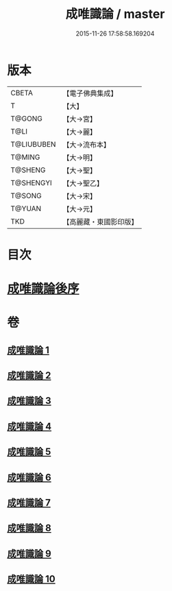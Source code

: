 #+TITLE: 成唯識論 / master
#+DATE: 2015-11-26 17:58:58.169204
* 版本
 |     CBETA|【電子佛典集成】|
 |         T|【大】     |
 |    T@GONG|【大→宮】   |
 |      T@LI|【大→麗】   |
 |T@LIUBUBEN|【大→流布本】 |
 |    T@MING|【大→明】   |
 |   T@SHENG|【大→聖】   |
 | T@SHENGYI|【大→聖乙】  |
 |    T@SONG|【大→宋】   |
 |    T@YUAN|【大→元】   |
 |       TKD|【高麗藏・東國影印版】|

* 目次
* [[file:KR6n0016_010.txt::0059b2][成唯識論後序]]
* 卷
** [[file:KR6n0016_001.txt][成唯識論 1]]
** [[file:KR6n0016_002.txt][成唯識論 2]]
** [[file:KR6n0016_003.txt][成唯識論 3]]
** [[file:KR6n0016_004.txt][成唯識論 4]]
** [[file:KR6n0016_005.txt][成唯識論 5]]
** [[file:KR6n0016_006.txt][成唯識論 6]]
** [[file:KR6n0016_007.txt][成唯識論 7]]
** [[file:KR6n0016_008.txt][成唯識論 8]]
** [[file:KR6n0016_009.txt][成唯識論 9]]
** [[file:KR6n0016_010.txt][成唯識論 10]]
